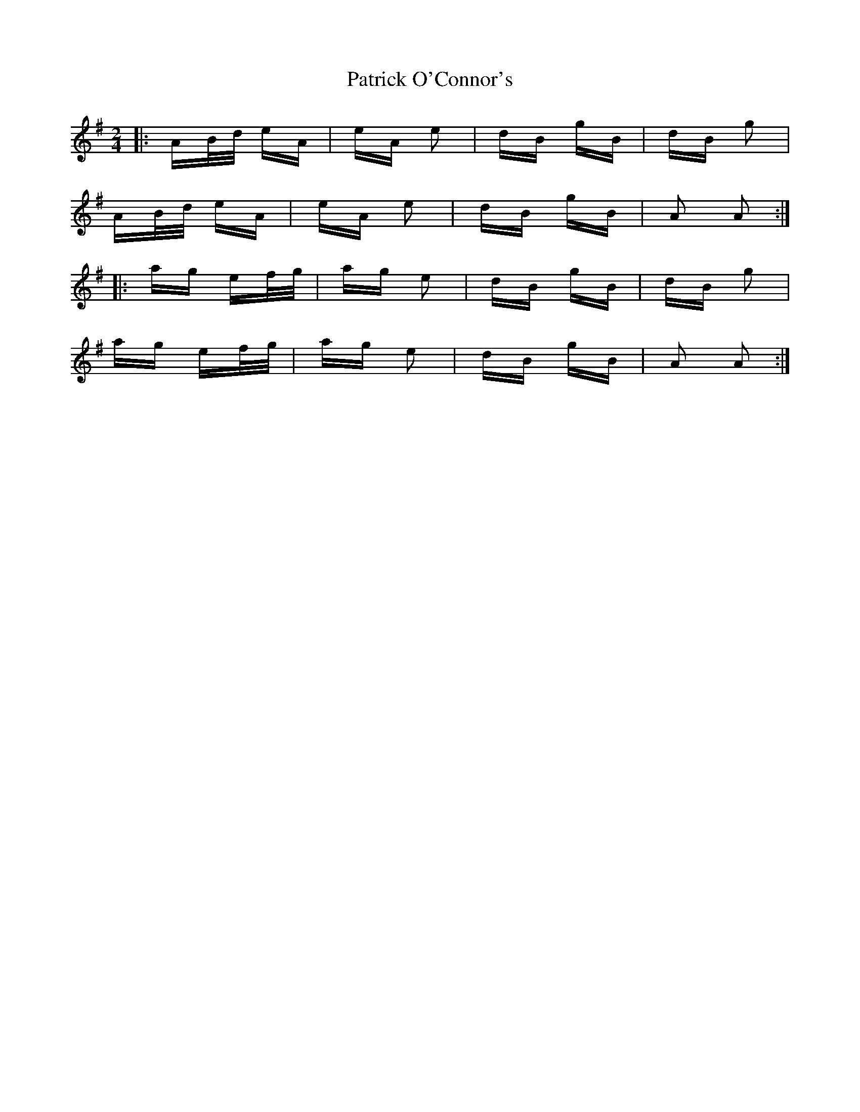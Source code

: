 X: 31774
T: Patrick O'Connor's
R: polka
M: 2/4
K: Adorian
|:AB/d/ eA|eA e2|dB gB|dB g2|
AB/d/ eA|eA e2|dB gB|A2 A2:|
|:ag ef/g/|ag e2|dB gB|dB g2|
ag ef/g/|ag e2|dB gB|A2 A2:|

